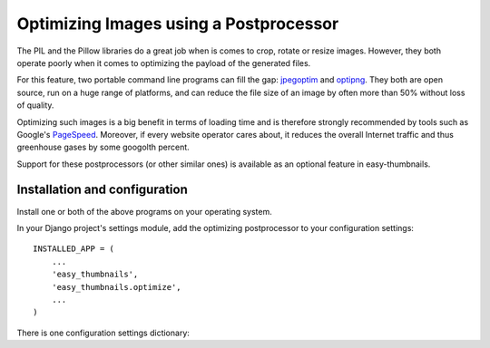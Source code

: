 =======================================
Optimizing Images using a Postprocessor
=======================================

The PIL and the Pillow libraries do a great job when is comes to crop, rotate
or resize images. However, they both operate poorly when it comes to optimizing
the payload of the generated files.

For this feature, two portable command line programs can fill the gap:
jpegoptim_ and optipng_. They both are open source, run on a huge range of
platforms, and can reduce the file size of an image by often more than 50%
without loss of quality.

Optimizing such images is a big benefit in terms of loading time and is
therefore strongly recommended by tools such as Google's PageSpeed_. Moreover,
if every website operator cares about, it reduces the overall Internet traffic
and thus greenhouse gases by some googolth percent.

Support for these postprocessors (or other similar ones) is available as an
optional feature in easy-thumbnails.


Installation and configuration
==============================

Install one or both of the above programs on your operating system.

In your Django project's settings module, add the optimizing postprocessor to
your configuration settings::

	INSTALLED_APP = (
	    ...
	    'easy_thumbnails',
	    'easy_thumbnails.optimize',
	    ...
	)

There is one configuration settings dictionary:

.. autoattribute::
   easy_thumbnails.optimize.conf.OptimizeSettings.THUMBNAIL_OPTIMIZE_COMMAND

.. _jpegoptim: http://freecode.com/projects/jpegoptim
.. _optipng: http://optipng.sourceforge.net/
.. _PageSpeed: https://developers.google.com/speed/pagespeed/

